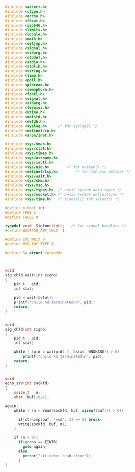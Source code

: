 

#+NAME: linux
#+BEGIN_SRC C

#include <assert.h>
#include <ctype.h>
#include <errno.h>
#include <float.h>
#include <iso646.h>
#include <limits.h>
#include <locale.h>
#include <math.h>
#include <setjmp.h>
#include <signal.h>
#include <stdarg.h>
#include <stddef.h>
#include <stdio.h>
#include <stdlib.h>
#include <string.h>
#include <time.h>
#include <poll.h>
#include <pthread.h>
#include <semaphore.h>
#include <fcntl.h>
#include <signal.h>
#include <stdarg.h>
#include <termios.h>
#include <utime.h>
#include <unistd.h>
#include <netdb.h>
#include <syslog.h>		/* for syslog() */
#include <netinet/in.h>
#include <arpa/inet.h>

#include <sys/mman.h>
#include <sys/stat.h>
#include <sys/times.h>
#include <sys/utsname.h>
#include <sys/ioctl.h>
#include <sys/uio.h>		/* for writev() */
#include <netinet/tcp.h>		/* for TCP_xxx defines */
#include <sys/wait.h>
#include <sys/shm.h>
#include <sys/msg.h>
#include <sys/types.h>	/* basic system data types */
#include <sys/socket.h>	/* basic socket definitions */
#include <sys/time.h>	/* timeval{} for select() */

#+END_SRC

#+RESULTS: linux


#+NAME: m_def
#+BEGIN_SRC C
  #define m_bool int
  #define TRUE 1
  #define FALSE 0

  typedef void	Sigfunc(int);	/* for signal handlers */
  #define WAITPID_ANY_CHLD -1

  #define IPC_WAIT 0
  #define MSG_ANY_TYPE 0

  #define SA struct sockaddr
  

#+END_SRC



#+NAME: sig_chld_wait
#+BEGIN_SRC C

void
sig_chld_wait(int signo)
{
	pid_t	pid;
	int	stat;

	pid = wait(&stat);
	printf("child %d terminated\n", pid);
	return;
}

#+END_SRC


#+NAME: sig_chld
#+BEGIN_SRC C 

void
sig_chld(int signo)
{
	pid_t	pid;
	int	stat;

	while ( (pid = waitpid(-1, &stat, WNOHANG)) > 0)
		printf("child %d terminated\n", pid);
	return;
}
#+END_SRC


#+NAME: echo_srv
#+BEGIN_SRC C 

  void
  echo_srv(int sockfd)
  {
	  ssize_t	n;
	  char	buf[1024];

  again:
	  while ( (n = read(sockfd, buf, sizeof(buf))) > 0){

		if(strncmp(buf, "end", 3) == 0) break;
		write(sockfd, buf, n);
	  }

	  if (n < 0){
		if(errno == EINTR)
		  goto again;
		else
		  perror("str_echo: read error");
	    }
  }

#+END_SRC

